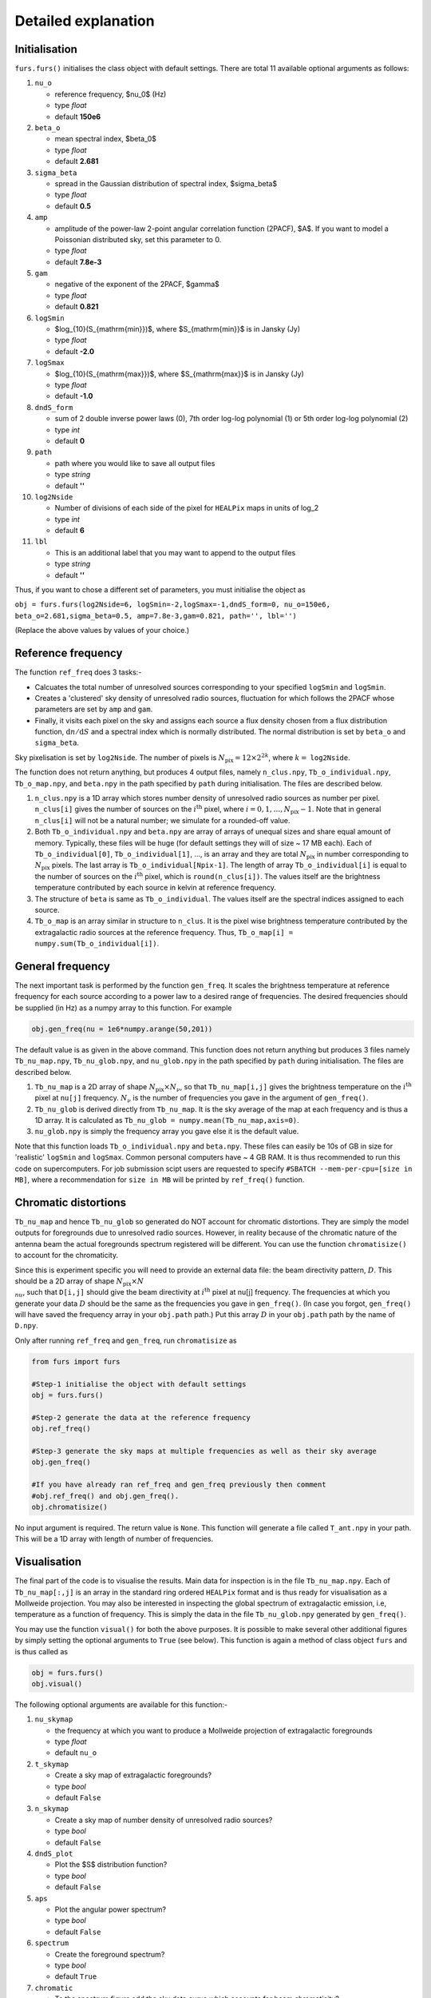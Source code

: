 Detailed explanation
--------------------

Initialisation
^^^^^^^^^^^^^^

``furs.furs()`` initialises the class object with default settings.
There are total 11 available optional arguments as follows:

1.  ``nu_o``

    -  reference frequency, $\nu_0$ (Hz)
    -  type *float*
    -  default **150e6**

2.  ``beta_o``

    -  mean spectral index, $\beta_0$
    -  type *float*
    -  default **2.681**

3.  ``sigma_beta``

    -  spread in the Gaussian distribution of spectral index,
       $\sigma_\beta$
    -  type *float*
    -  default **0.5**

4.  ``amp``

    -  amplitude of the power-law 2-point angular correlation function
       (2PACF), $A$. If you want to model a Poissonian distributed sky,
       set this parameter to 0.
    -  type *float*
    -  default **7.8e-3**

5.  ``gam``

    -  negative of the exponent of the 2PACF, $\gamma$
    -  type *float*
    -  default **0.821**

6.  ``logSmin``

    -  $\log_{10}(S_{\mathrm{min}})$, where $S_{\mathrm{min}}$ is in
       Jansky (Jy)
    -  type *float*
    -  default **-2.0**

7.  ``logSmax``

    -  $\log_{10}(S_{\mathrm{max}})$, where $S_{\mathrm{max}}$ is in
       Jansky (Jy)
    -  type *float*
    -  default **-1.0**

8.  ``dndS_form``

    -  sum of 2 double inverse power laws (0), 7th order log-log
       polynomial (1) or 5th order log-log polynomial (2)
    -  type *int*
    -  default **0**

9.  ``path``

    -  path where you would like to save all output files
    -  type *string*
    -  default **''**

10. ``log2Nside``

    -  Number of divisions of each side of the pixel for ``HEALPix``
       maps in units of log_2
    -  type *int*
    -  default **6**

11. ``lbl``

    -  This is an additional label that you may want to append to the
       output files
    -  type *string*
    -  default **''**

Thus, if you want to chose a different set of parameters, you must
initialise the object as

``obj = furs.furs(log2Nside=6, logSmin=-2,logSmax=-1,dndS_form=0, nu_o=150e6, beta_o=2.681,sigma_beta=0.5, amp=7.8e-3,gam=0.821, path='', lbl='')``

(Replace the above values by values of your choice.)

Reference frequency
^^^^^^^^^^^^^^^^^^^

The function ``ref_freq`` does 3 tasks:-

-  Calcuates the total number of unresolved sources corresponding to
   your specified ``logSmin`` and ``logSmin``.
-  Creates a 'clustered' sky density of unresolved radio sources,
   fluctuation for which follows the 2PACF whose parameters are set by
   ``amp`` and ``gam``.
-  Finally, it visits each pixel on the sky and assigns each source a
   flux density chosen from a flux distribution function,
   :math:`\mathrm{d}n/\mathrm{d}S` and a
   spectral index which is normally distributed. The normal distribution
   is set by ``beta_o`` and ``sigma_beta``.

Sky pixelisation is set by ``log2Nside``. The number of pixels is
:math:`N_{\mathrm{pix}} = 12\times 2^{2k}`, where :math:`k=` ``log2Nside``.

The function does not return anything, but produces 4 output files,
namely ``n_clus.npy``, ``Tb_o_individual.npy``, ``Tb_o_map.npy``, and
``beta.npy`` in the path specified by ``path`` during initialisation.
The files are described below.

1. ``n_clus.npy`` is a 1D array which stores number density of
   unresolved radio sources as number per pixel. ``n_clus[i]`` gives the
   number of sources on the :math:`i^{\mathrm{th}}` pixel, where
   :math:`i=0,1,\ldots,N_{\mathrm{pix}}-1`. Note that in general ``n_clus[i]``
   will not be a natural number; we simulate for a rounded-off value.

2. Both ``Tb_o_individual.npy`` and ``beta.npy`` are array of arrays of
   unequal sizes and share equal amount of memory. Typically, these
   files will be huge (for default settings they will of size ~ 17 MB
   each). Each of ``Tb_o_individual[0]``, ``Tb_o_individual[1]``, ...,
   is an array and they are total :math:`N_{\mathrm{pix}}` in number
   corresponding to :math:`N_{\mathrm{pix}}` pixels. The last array is
   ``Tb_o_individual[Npix-1]``. The length of array
   ``Tb_o_individual[i]`` is equal to the number of sources on the
   :math:`i^{\mathrm{th}}` pixel, which is ``round(n_clus[i])``. The values
   itself are the brightness temperature contributed by each source in
   kelvin at reference frequency.

3. The structure of ``beta`` is same as ``Tb_o_individual``. The values
   itself are the spectral indices assigned to each source.

4. ``Tb_o_map`` is an array similar in structure to ``n_clus``. It is
   the pixel wise brightness temperature contributed by the
   extragalactic radio sources at the reference frequency. Thus,
   ``Tb_o_map[i] = numpy.sum(Tb_o_individual[i])``.

General frequency
^^^^^^^^^^^^^^^^^

The next important task is performed by the function ``gen_freq``. It
scales the brightness temperature at reference frequency for each source
according to a power law to a desired range of frequencies. The desired
frequencies should be supplied (in Hz) as a numpy array to this
function. For example

.. code:: python

   obj.gen_freq(nu = 1e6*numpy.arange(50,201))

The default value is as given in the above command. This function does
not return anything but produces 3 files namely ``Tb_nu_map.npy``,
``Tb_nu_glob.npy``, and ``nu_glob.npy`` in the path specified by
``path`` during initialisation. The files are described below.

1. ``Tb_nu_map`` is a 2D array of shape :math:`N_{\mathrm{pix}}\times
   N_{\nu}`, so that ``Tb_nu_map[i,j]`` gives the brightness temperature
   on the :math:`i^{\mathrm{th}}` pixel at ``nu[j]`` frequency. :math:`N_{\nu}` is
   the number of frequencies you gave in the argument of ``gen_freq()``.

2. ``Tb_nu_glob`` is derived directly from ``Tb_nu_map``. It is the sky
   average of the map at each frequency and is thus a 1D array. It is
   calculated as ``Tb_nu_glob = numpy.mean(Tb_nu_map,axis=0)``.

3. ``nu_glob.npy`` is simply the frequency array you gave else it is the
   default value.

Note that this function loads ``Tb_o_individual.npy`` and ``beta.npy``.
These files can easily be 10s of GB in size for 'realistic' ``logSmin``
and ``logSmax``. Common personal computers have ~ 4 GB RAM. It is thus
recommended to run this code on supercomputers. For job submission scipt
users are requested to specify ``#SBATCH --mem-per-cpu=[size in MB]``,
where a recommendation for ``size in MB`` will be printed by
``ref_freq()`` function.

Chromatic distortions
^^^^^^^^^^^^^^^^^^^^^

``Tb_nu_map`` and hence ``Tb_nu_glob`` so generated do NOT account for
chromatic distortions. They are simply the model outputs for foregrounds
due to unresolved radio sources. However, in reality because of the
chromatic nature of the antenna beam the actual foregrounds spectrum
registered will be different. You can use the function
``chromatisize()`` to account for the chromaticity.

Since this is experiment specific you will need to provide an external
data file: the beam directivity pattern, :math:`D`. This should be a 2D array
of shape :math:`N_{\mathrm{pix}}\times N_{\\nu}`, such that ``D[i,j]`` should
give the beam directivity at :math:`i^{\mathrm{th}}` pixel at nu[j] frequency.
The frequencies at which you generate your data :math:`D` should be the same
as the frequencies you gave in ``gen_freq()``. (In case you forgot,
``gen_freq()`` will have saved the frequency array in your ``obj.path``
path.) Put this array :math:`D` in your ``obj.path`` path by the name of
``D.npy``.

Only after running ``ref_freq`` and ``gen_freq``, run ``chromatisize``
as

.. code:: python

   from furs import furs

   #Step-1 initialise the object with default settings
   obj = furs.furs()

   #Step-2 generate the data at the reference frequency
   obj.ref_freq()

   #Step-3 generate the sky maps at multiple frequencies as well as their sky average
   obj.gen_freq()
   
   #If you have already ran ref_freq and gen_freq previously then comment
   #obj.ref_freq() and obj.gen_freq(). 
   obj.chromatisize()

No input argument is required. The return value is ``None``. This
function will generate a file called ``T_ant.npy`` in your path. This
will be a 1D array with length of number of frequencies.

Visualisation
^^^^^^^^^^^^^

The final part of the code is to visualise the results. Main data for
inspection is in the file ``Tb_nu_map.npy``. Each of ``Tb_nu_map[:,j]``
is an array in the standard ring ordered ``HEALPix`` format and is thus
ready for visualisation as a Mollweide projection. You may also be
interested in inspecting the global spectrum of extragalactic emission,
i.e, temperature as a function of frequency. This is simply the data in
the file ``Tb_nu_glob.npy`` generated by ``gen_freq()``.

You may use the function ``visual()`` for both the above purposes. It is
possible to make several other additional figures by simply setting the
optional arguments to ``True`` (see below). This function is again a
method of class object ``furs`` and is thus called as

.. code:: python

   obj = furs.furs()
   obj.visual()

The following optional arguments are available for this function:-

1.  ``nu_skymap``

    -  the frequency at which you want to produce a Mollweide projection
       of extragalactic foregrounds
    -  type *float*
    -  default ``nu_o``

2.  ``t_skymap``

    -  Create a sky map of extragalactic foregrounds?
    -  type *bool*
    -  default ``False``

3.  ``n_skymap``

    -  Create a sky map of number density of unresolved radio sources?
    -  type *bool*
    -  default ``False``

4.  ``dndS_plot``

    -  Plot the $S$ distribution function?
    -  type *bool*
    -  default ``False``

5.  ``aps``

    -  Plot the angular power spectrum?
    -  type *bool*
    -  default ``False``

6.  ``spectrum``

    -  Create the foreground spectrum?
    -  type *bool*
    -  default ``True``

7.  ``chromatic``

    -  To the spectrum figure add the sky data curve which accounts for
       beam chromaticity?
    -  type *bool*
    -  default ``False``

8.  ``xlog``

    -  Set x-axis in log scale? This and the next option are relevant
       only for the spectrum plot.
    -  type *bool*
    -  default ``False``

9.  ``ylog``

    -  Set y-axis in log scale?
    -  type *bool*
    -  default ``True``

10. ``fig_ext``

    -  Choose your format of figure file; popular choices include
       ``pdf``, ``jpeg``, ``png``
    -  type *string*
    -  default ``pdf``

This function will produce figures in the path specficied during
initialisation.
